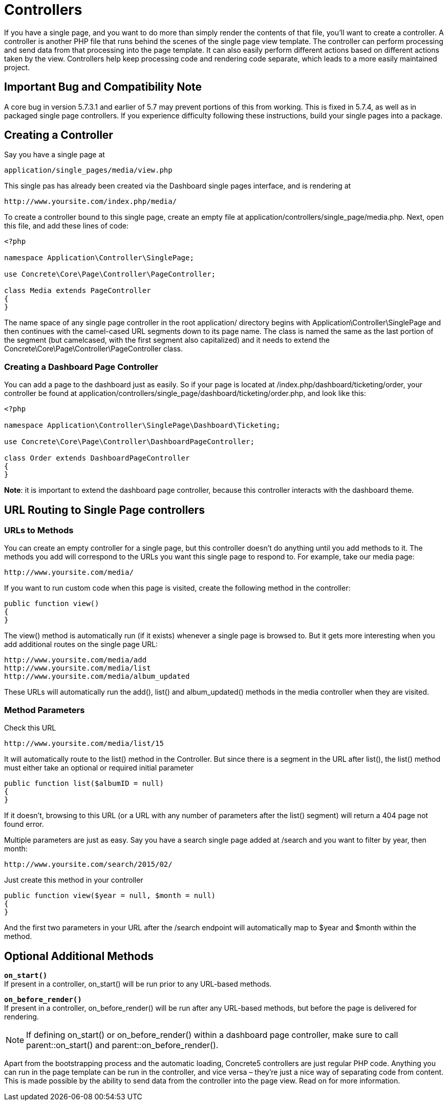 = Controllers

If you have a single page, and you want to do more than simply render the contents of that file, you'll want to create a controller.
A controller is another PHP file that runs behind the scenes of the single page view template.
The controller can perform processing and send data from that processing into the page template.
It can also easily perform different actions based on different actions taken by the view.
Controllers help keep processing code and rendering code separate, which leads to a more easily maintained project.

== Important Bug and Compatibility Note

A core bug in version 5.7.3.1 and earlier of 5.7 may prevent portions of this from working.
This is fixed in 5.7.4, as well as in packaged single page controllers.
If you experience difficulty following these instructions, build your single pages into a package.

== Creating a Controller

Say you have a single page at

----
application/single_pages/media/view.php
----

This single pas has already been created via the Dashboard single pages interface, and is rendering at

----
http://www.yoursite.com/index.php/media/
----

To create a controller bound to this single page, create an empty file at application/controllers/single_page/media.php.
Next, open this file, and add these lines of code:

[source,php]
----
<?php

namespace Application\Controller\SinglePage;

use Concrete\Core\Page\Controller\PageController;

class Media extends PageController
{
}
----

The name space of any single page controller in the root application/ directory begins with Application\Controller\SinglePage and then continues with the camel-cased URL segments down to its page name.
The class is named the same as the last portion of the segment (but camelcased, with the first segment also capitalized) and it needs to extend the Concrete\Core\Page\Controller\PageController class.

=== Creating a Dashboard Page Controller

You can add a page to the dashboard just as easily.
So if your page is located at /index.php/dashboard/ticketing/order, your controller be found at application/controllers/single_page/dashboard/ticketing/order.php, and look like this:

[source,php]
----
<?php

namespace Application\Controller\SinglePage\Dashboard\Ticketing;

use Concrete\Core\Page\Controller\DashboardPageController;

class Order extends DashboardPageController
{
}
----

**Note**: it is important to extend the dashboard page controller, because this controller interacts with the dashboard theme.

== URL Routing to Single Page controllers

=== URLs to Methods

You can create an empty controller for a single page, but this controller doesn't do anything until you add methods to it.
The methods you add will correspond to the URLs you want this single page to respond to.
For example, take our media page:

----
http://www.yoursite.com/media/
----

If you want to run custom code when this page is visited, create the following method in the controller:

[source,php]
----
public function view()
{
}
----

The view() method is automatically run (if it exists) whenever a single page is browsed to.
But it gets more interesting when you add additional routes on the single page URL:

----
http://www.yoursite.com/media/add
http://www.yoursite.com/media/list
http://www.yoursite.com/media/album_updated
----

These URLs will automatically run the add(), list() and album_updated() methods in the media controller when they are visited.

=== Method Parameters

Check this URL

----
http://www.yoursite.com/media/list/15
----

It will automatically route to the list() method in the Controller.
But since there is a segment in the URL after list(), the list() method must either take an optional or required initial parameter

[source,php]
----
public function list($albumID = null)
{
}
----

If it doesn't, browsing to this URL (or a URL with any number of parameters after the list() segment) will return a 404 page not found error.

Multiple parameters are just as easy.
Say you have a search single page added at /search and you want to filter by year, then month:

----
http://www.yoursite.com/search/2015/02/
----

Just create this method in your controller

----
public function view($year = null, $month = null)
{
}
----

And the first two parameters in your URL after the /search endpoint will automatically map to $year and $month within the method.

== Optional Additional Methods

`**on_start()**` +
If present in a controller, on_start() will be run prior to any URL-based methods.

`**on_before_render()**` +
If present in a controller, on_before_render() will be run after any URL-based methods, but before the page is delivered for rendering.

NOTE: If defining on_start() or on_before_render() within a dashboard page controller, make sure to call parent::on_start() and parent::on_before_render().

Apart from the bootstrapping process and the automatic loading, Concrete5 controllers are just regular PHP code.
Anything you can run in the page template can be run in the controller, and vice versa – they're just a nice way of separating code from content.
This is made possible by the ability to send data from the controller into the page view.
Read on for more information.
